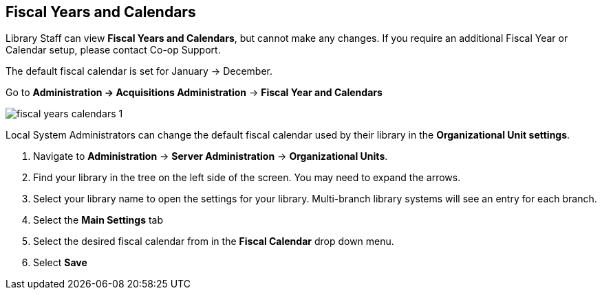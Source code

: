 Fiscal Years and Calendars
--------------------------

Library Staff can view *Fiscal Years and Calendars*, but cannot make any changes. If you require an additional Fiscal Year or Calendar setup, please contact Co-op Support.

The default fiscal calendar is set for January -> December.

Go to *Administration -> Acquisitions Administration* -> *Fiscal Year and Calendars*

image::images/administration/fiscal-years-calendars-1.png[]

Local System Administrators can change the default fiscal calendar used by their library in the *Organizational Unit settings*.

. Navigate to *Administration* → *Server Administration* → *Organizational Units*.
. Find your library in the tree on the left side of the screen. You may need to expand the arrows.
. Select your library name to open the settings for your library. Multi-branch library systems will see an entry for each branch.
. Select the *Main Settings* tab
. Select the desired fiscal calendar from in the *Fiscal Calendar* drop down menu.
. Select *Save*